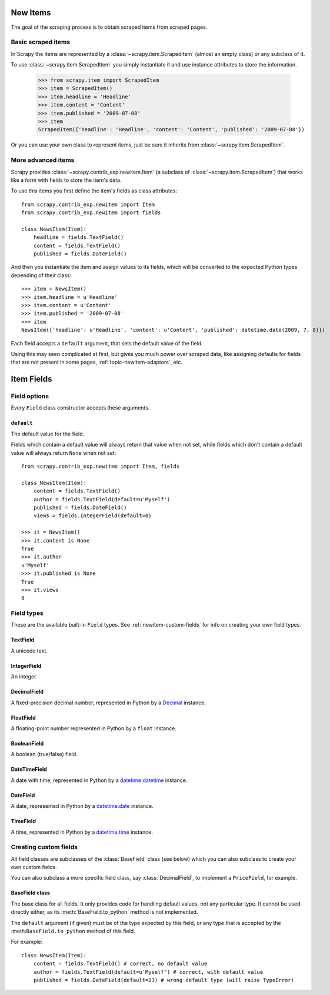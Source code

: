 .. _topics-newitem:

=========
New Items
=========

The goal of the scraping process is to obtain scraped items from scraped pages.

Basic scraped items
===================

In Scrapy the items are represented by a :class:`~scrapy.item.ScrapedItem`
(almost an empty class) or any subclass of it.

To use :class:`~scrapy.item.ScrapedItem` you simply instantiate it and use
instance attributes to store the information.

   >>> from scrapy.item import ScrapedItem
   >>> item = ScrapedItem()
   >>> item.headline = 'Headline'
   >>> item.content = 'Content'
   >>> item.published = '2009-07-08'
   >>> item
   ScrapedItem({'headline': 'Headline', 'content': 'Content', 'published': '2009-07-08'})

Or you can use your own class to represent items, just be sure it inherits from
:class:`~scrapy.item.ScrapedItem`.

More advanced items
===================

.. class:: scrapy.contrib_exp.newitem.Item

Scrapy provides :class:`~scrapy.contrib_exp.newitem.Item` (a subclass of
:class:`~scrapy.item.ScrapedItem`) that works like a form with fields to store
the item's data.

To use this items you first define the item's fields as class attributes::

   from scrapy.contrib_exp.newitem import Item
   from scrapy.contrib_exp.newitem import fields

   class NewsItem(Item):
       headline = fields.TextField()
       content = fields.TextField()
       published = fields.DateField()

And then you instantiate the item and assign values to its fields, which will be
converted to the expected Python types depending of their class::

   >>> item = NewsItem()
   >>> item.headline = u'Headline'
   >>> item.content = u'Content'
   >>> item.published = '2009-07-08'
   >>> item
   NewsItem({'headline': u'Headline', 'content': u'Content', 'published': datetime.date(2009, 7, 8)})

Each field accepts a ``default`` argument, that sets the default value of the field.

Using this may seen complicated at first, but gives you much power over scraped
data, like assigning defaults for fields that are not present in some pages,
:ref:`topic-newitem-adaptors`, etc.

.. _ref-newitem-fields:

===========
Item Fields
===========

.. module:: scrapy.contrib_exp.newitem.fields

Field options
=============

Every ``Field`` class constructor accepts these arguments.

``default``
-----------

The default value for the field.

Fields which contain a default value will always return that value when not
set, while fields which don't contain a default value will always return
``None`` when not set::

    from scrapy.contrib_exp.newitem import Item, fields

    class NewsItem(Item):
        content = fields.TextField()
        author = fields.TextField(default=u'Myself')
        published = fields.DateField()
        views = fields.IntegerField(default=0)

    >>> it = NewsItem()
    >>> it.content is None
    True
    >>> it.author
    u'Myself'
    >>> it.published is None
    True
    >>> it.views
    0

Field types
===========

These are the available built-in ``Field`` types. See
:ref:`newitem-custom-fields` for info on creating your own field types.

TextField
---------

.. class:: TextField

    A unicode text.

IntegerField
------------

.. class:: IntegerField

    An integer.

DecimalField
------------

.. class:: DecimalField

    A fixed-precision decimal number, represented in Python by a `Decimal`_
    instance.

.. _Decimal: http://docs.python.org/library/decimal.html#decimal.Decimal

FloatField
----------

.. class:: FloatField

    A floating-point number represented in Python by a ``float`` instance.

BooleanField
------------

.. class:: BooleanField

    A boolean (true/false) field.

DateTimeField
-------------

.. class:: DateTimeField

    A date with time, represented in Python by a `datetime.datetime`_ instance.

.. _datetime.datetime: http://docs.python.org/library/datetime.html#datetime.datetime

DateField
---------

.. class:: DateField

    A date, represented in Python by a `datetime.date`_ instance.

.. _datetime.date: http://docs.python.org/library/datetime.html#datetime.date

TimeField
---------

.. class:: TimeField

    A time, represented in Python by a `datetime.time`_ instance.

.. _datetime.time: http://docs.python.org/library/datetime.html#datetime.time


.. _newitem-custom-fields:

Creating custom fields
======================

All field classes are subclasses of the :class:`BaseField` class (see below)
which you can also subclass to create your own custom fields. 

You can also subclass a more specific field class, say :class:`DecimalField`,
to implement a ``PriceField``, for example.

BaseField class
---------------

.. class:: BaseField(default=None)

    The base class for all fields. It only provides code for handling default
    values, not any particular type. It cannot be used directly either, as its
    :meth:`BaseField.to_python` method is not implemented.

    The ``default`` argument (if given) must be of the type expected by this
    field, or any type that is accepted by the :meth:``BaseField.to_python``
    method of this field.

    For example::

        class NewsItem(Item):
            content = fields.TextField() # correct, no default value
            author = fields.TextField(default=u'Myself") # correct, with default value
            published = fields.DateField(default=23) # wrong default type (will raise TypeError) 

    .. method:: to_python(value)

       Convert the input value to the type expected by this field and return
       it.
       
       For example, :class:`IntegerField` would convert ``'1'`` to ``1``, while
       :class:`DecimalField` would convert ``'1'`` to ``Decimal('1')`` and so
       on.
       
       This method is not implemented in the :class:`BaseField` class, so it
       must always be implemented in all its subclasses, in order to be usable.

       This method should raise ``TypeError`` if the input type is not
       supported, and ``ValueError`` if the input type is support but its value
       is not appropriate (for example, an integer outside a given range).

       This method must always return object of the expected field type.
       
    .. method:: get_default()

       Return the default value for this field, or ``None`` if the field
       doesn't specify any.

